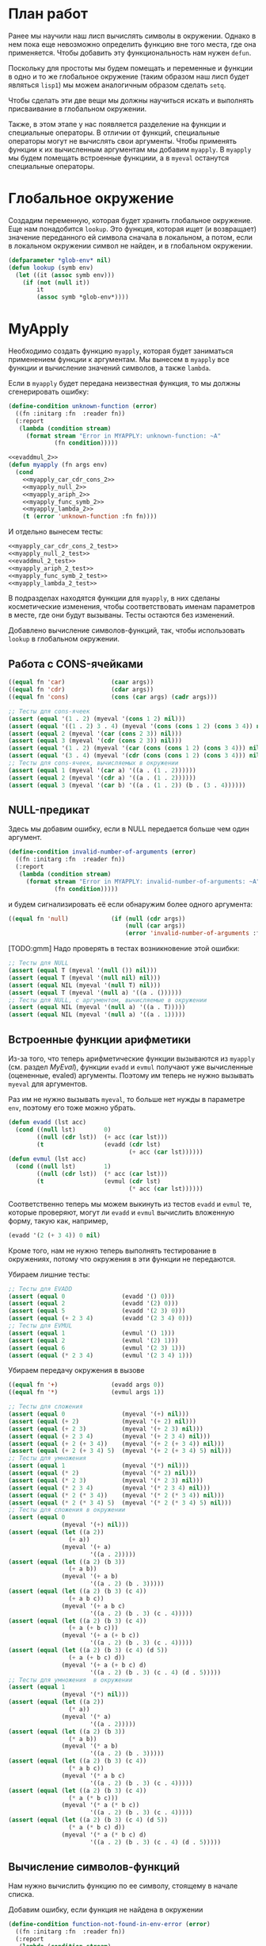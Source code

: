 #+STARTUP: showall indent hidestars

* План работ

Ранее мы научили наш лисп вычислять символы в окружении. Однако в нем пока еще
невозможно определить функцию вне того места, где она применяется. Чтобы добавить эту
функциональность нам нужен ~defun~.

Поскольку для простоты мы будем помещать и переменные и функции в одно и то же
глобальное окружение (таким образом наш лисп будет являться ~lisp1~) мы можем
аналогичным образом сделать ~setq~.

Чтобы сделать эти две вещи мы должны научиться искать и выполнять присваивание в
глобальном окружении.

Также, в этом этапе у нас появляется разделение на функции и специальные операторы. В
отличии от функций, специальные операторы могут не вычислять свои аргументы. Чтобы
применять функции к их вычисленным аргументам мы добавим ~myapply~. В ~myapply~ мы
будем помещать встроенные функциии, а в ~myeval~ останутся специальные операторы.

* Глобальное окружение

Создадим переменную, которая будет хранить глобальное окружение. Еще нам понадобится
~lookup~. Это функция, которая ищет (и возвращает) значение переданного ей символа
сначала в локальном, а потом, если в локальном окружении символ не найден, и в
глобальном окружении.

#+NAME: lookup_2
#+BEGIN_SRC lisp
  (defparameter *glob-env* nil)
  (defun lookup (symb env)
    (let ((it (assoc symb env)))
      (if (not (null it))
          it
          (assoc symb *glob-env*))))
#+END_SRC

* MyApply

Необходимо создать функцию ~myapply~, которая будет заниматься применением функции к
аргументам. Мы вынесем в ~myapply~ все функции и вычисление значений символов, а также
~lambda~.

Если в ~myapply~ будет передана неизвестная функция, то мы должны сгенерировать ошибку:

#+NAME: errors_2
#+BEGIN_SRC lisp
  (define-condition unknown-function (error)
    ((fn :initarg :fn  :reader fn))
    (:report
     (lambda (condition stream)
       (format stream "Error in MYAPPLY: unknown-function: ~A"
               (fn condition)))))
#+END_SRC


#+NAME: myapply_2
#+BEGIN_SRC lisp
  <<evaddmul_2>>
  (defun myapply (fn args env)
    (cond
      <<myapply_car_cdr_cons_2>>
      <<myapply_null_2>>
      <<myapply_ariph_2>>
      <<myapply_func_symb_2>>
      <<myapply_lambda_2>>
      (t (error 'unknown-function :fn fn))))
#+END_SRC

И отдельно вынесем тесты:

#+NAME: myapply_2_test
#+BEGIN_SRC lisp
  <<myapply_car_cdr_cons_2_test>>
  <<myapply_null_2_test>>
  <<evaddmul_2_test>>
  <<myapply_ariph_2_test>>
  <<myapply_func_symb_2_test>>
  <<myapply_lambda_2_test>>
#+END_SRC

В подразделах находятся функции для ~myapply~, в них сделаны косметические изменения,
чтобы соответствовать именам параметров в месте, где они будут вызываны. Тесты остаются
без изменений.

Добавлено вычисление символов-функций, так, чтобы использовать ~lookup~ в глобальном
окружении.

** Работа с CONS-ячейками

#+NAME: myapply_car_cdr_cons_2
#+BEGIN_SRC lisp
  ((equal fn 'car)             (caar args))
  ((equal fn 'cdr)             (cdar args))
  ((equal fn 'cons)            (cons (car args) (cadr args)))
#+END_SRC

#+NAME: myapply_car_cdr_cons_2_test
#+BEGIN_SRC lisp
  ;; Тесты для cons-ячеек
  (assert (equal '(1 . 2) (myeval '(cons 1 2) nil)))
  (assert (equal '((1 . 2) 3 . 4) (myeval '(cons (cons 1 2) (cons 3 4)) nil)))
  (assert (equal 2 (myeval '(car (cons 2 3)) nil)))
  (assert (equal 3 (myeval '(cdr (cons 2 3)) nil)))
  (assert (equal '(1 . 2) (myeval '(car (cons (cons 1 2) (cons 3 4))) nil)))
  (assert (equal '(3 . 4) (myeval '(cdr (cons (cons 1 2) (cons 3 4))) nil)))
  ;; Тесты для cons-ячеек, вычисляемых в окружении
  (assert (equal 1 (myeval '(car a) '((a . (1 . 2))))))
  (assert (equal 2 (myeval '(cdr a) '((a . (1 . 2))))))
  (assert (equal 3 (myeval '(car b) '((a . (1 . 2)) (b . (3 . 4))))))
#+END_SRC

** NULL-предикат

Здесь мы добавим ошибку, если в NULL передается больше чем один аргумент.

#+NAME: errors_2
#+BEGIN_SRC lisp
  (define-condition invalid-number-of-arguments (error)
    ((fn :initarg :fn  :reader fn))
    (:report
     (lambda (condition stream)
       (format stream "Error in MYAPPLY: invalid-number-of-arguments: ~A"
               (fn condition)))))
#+END_SRC

и будем сигнализировать её если обнаружим более одного аргумента:

#+NAME: myapply_null_2
#+BEGIN_SRC lisp
  ((equal fn 'null)            (if (null (cdr args))
                                   (null (car args))
                                   (error 'invalid-number-of-arguments :fn fn)))
#+END_SRC

[TODO:gmm] Надо проверять в тестах возникновение этой ошибки:

#+NAME: myapply_null_2_test
#+BEGIN_SRC lisp
  ;; Тесты для NULL
  (assert (equal T (myeval '(null ()) nil)))
  (assert (equal T (myeval '(null nil) nil)))
  (assert (equal NIL (myeval '(null T) nil)))
  (assert (equal T (myeval '(null a) '((a . ())))))
  ;; Тесты для NULL, с аргументом, вычисляемые в окружении
  (assert (equal NIL (myeval '(null a) '((a . T)))))
  (assert (equal NIL (myeval '(null a) '((a . 1)))))
#+END_SRC

** Встроенные функции арифметики

Из-за того, что теперь арифметические функции вызываются из ~myapply~ (см. раздел
[[*MyEval][MyEval]]), функции ~evadd~ и ~evmul~ получают уже вычисленные (оцененные, evaled)
аргументы. Поэтому им теперь не нужно вызывать ~myeval~ для аргументов.

Раз им не нужно вызывать ~myeval~, то больше нет нужды в параметре ~env~, поэтому его
тоже можно убрать.

#+NAME: evaddmul_2
#+BEGIN_SRC lisp
  (defun evadd (lst acc)
    (cond ((null lst)        0)
          ((null (cdr lst))  (+ acc (car lst)))
          (t                 (evadd (cdr lst)
                                    (+ acc (car lst))))))
  (defun evmul (lst acc)
    (cond ((null lst)        1)
          ((null (cdr lst))  (* acc (car lst)))
          (t                 (evmul (cdr lst)
                                    (* acc (car lst))))))
#+END_SRC

Соответственно теперь мы можем выкинуть из тестов ~evadd~ и ~evmul~ те, которые
проверяют, могут ли ~evadd~ и ~evmul~ вычислить вложенную форму, такую как, например,

#+BEGIN_SRC lisp
  (evadd '(2 (+ 3 4)) 0 nil)
#+END_SRC

Кроме того, нам не нужно теперь выполнять тестирование в окружениях, потому что
окружения в эти функции не передаются.

Убираем лишние тесты:

#+NAME: evaddmul_2_test
#+BEGIN_SRC lisp
  ;; Тесты для EVADD
  (assert (equal 0                (evadd '() 0)))
  (assert (equal 2                (evadd '(2) 0)))
  (assert (equal 5                (evadd '(2 3) 0)))
  (assert (equal (+ 2 3 4)        (evadd '(2 3 4) 0)))
  ;; Тесты для EVMUL
  (assert (equal 1                (evmul '() 1)))
  (assert (equal 2                (evmul '(2) 1)))
  (assert (equal 6                (evmul '(2 3) 1)))
  (assert (equal (* 2 3 4)        (evmul '(2 3 4) 1)))
#+END_SRC

Убираем передачу окружения в вызове

#+NAME: myapply_ariph_2
#+BEGIN_SRC lisp
  ((equal fn '+)               (evadd args 0))
  ((equal fn '*)               (evmul args 1))
#+END_SRC

#+NAME: myapply_ariph_2_test
#+BEGIN_SRC lisp
  ;; Тесты для сложения
  (assert (equal 0                (myeval '(+) nil)))
  (assert (equal (+ 2)            (myeval '(+ 2) nil)))
  (assert (equal (+ 2 3)          (myeval '(+ 2 3) nil)))
  (assert (equal (+ 2 3 4)        (myeval '(+ 2 3 4) nil)))
  (assert (equal (+ 2 (+ 3 4))    (myeval '(+ 2 (+ 3 4)) nil)))
  (assert (equal (+ 2 (+ 3 4) 5)  (myeval '(+ 2 (+ 3 4) 5) nil)))
  ;; Тесты для умножения
  (assert (equal 1                (myeval '(*) nil)))
  (assert (equal (* 2)            (myeval '(* 2) nil)))
  (assert (equal (* 2 3)          (myeval '(* 2 3) nil)))
  (assert (equal (* 2 3 4)        (myeval '(* 2 3 4) nil)))
  (assert (equal (* 2 (* 3 4))    (myeval '(* 2 (* 3 4)) nil)))
  (assert (equal (* 2 (* 3 4) 5)  (myeval '(* 2 (* 3 4) 5) nil)))
  ;; Тесты для сложения в окружении
  (assert (equal 0
                 (myeval '(+) nil)))
  (assert (equal (let ((a 2))
                   (+ a))
                 (myeval '(+ a)
                         '((a . 2)))))
  (assert (equal (let ((a 2) (b 3))
                   (+ a b))
                 (myeval '(+ a b)
                         '((a . 2) (b . 3)))))
  (assert (equal (let ((a 2) (b 3) (c 4))
                   (+ a b c))
                 (myeval '(+ a b c)
                         '((a . 2) (b . 3) (c . 4)))))
  (assert (equal (let ((a 2) (b 3) (c 4))
                   (+ a (+ b c)))
                 (myeval '(+ a (+ b c))
                         '((a . 2) (b . 3) (c . 4)))))
  (assert (equal (let ((a 2) (b 3) (c 4) (d 5))
                   (+ a (+ b c) d))
                 (myeval '(+ a (+ b c) d)
                         '((a . 2) (b . 3) (c . 4) (d . 5)))))
  ;; Тесты для умножения  в окружении
  (assert (equal 1
                 (myeval '(*) nil)))
  (assert (equal (let ((a 2))
                   (* a))
                 (myeval '(* a)
                         '((a . 2)))))
  (assert (equal (let ((a 2) (b 3))
                   (* a b))
                 (myeval '(* a b)
                         '((a . 2) (b . 3)))))
  (assert (equal (let ((a 2) (b 3) (c 4))
                   (* a b c))
                 (myeval '(* a b c)
                         '((a . 2) (b . 3) (c . 4)))))
  (assert (equal (let ((a 2) (b 3) (c 4))
                   (* a (* b c)))
                 (myeval '(* a (* b c))
                         '((a . 2) (b . 3) (c . 4)))))
  (assert (equal (let ((a 2) (b 3) (c 4) (d 5))
                   (* a (* b c) d))
                 (myeval '(* a (* b c) d)
                         '((a . 2) (b . 3) (c . 4) (d . 5)))))
#+END_SRC

** Вычисление символов-функций

Нам нужно вычислить функцию по ее символу, стоящему в начале списка.

Добавим ошибку, если функция не найдена в окружении

#+NAME: errors_2
#+BEGIN_SRC lisp
  (define-condition function-not-found-in-env-error (error)
    ((fn :initarg :fn  :reader fn))
    (:report
     (lambda (condition stream)
       (format stream "Error in MYAPPLY: function not found in env: ~A"
               (fn condition)))))
#+END_SRC

И будем сигнализировать ее в этой ситуации:

#+NAME: myapply_func_symb_2
#+BEGIN_SRC lisp
  ((symbolp fn)                (let ((it (lookup fn env)))
                                 (if (null it)
                                     (error 'function-not-found-in-env-error :fn fn)
                                     (myapply (cdr it) args env))))
#+END_SRC

#+NAME: myapply_func_symb_2_test
#+BEGIN_SRC lisp
  ;; Тесты для вычисления символов-функций
  (assert (equal 49 (myeval '(alfa beta) '((alfa . (lambda (x) (* x x)))
                                           (beta . 7)))))
  ;; Эта часть закомментирована, так как мы всегда получим ошибку
  ;; "переменная не найдена", а не "функция не найдена"
  ;; (assert (equal "error"
  ;;                (handler-case (myeval '(alfa beta) '((beta . 7)))
  ;;                  (FUNCTION-NOT-FOUND-IN-ENV-ERROR (condition) "error"))))
#+END_SRC

** LAMBDA

#+NAME: myapply_lambda_2
#+BEGIN_SRC lisp
  ((equal (car fn) 'lambda)    (myeval (car (cddr fn))
                                       (pairlis (car (cdr fn))
                                                args
                                                env)))
#+END_SRC

#+NAME: myapply_lambda_2_test
#+BEGIN_SRC lisp
  (assert (equal '(42 . 42) (myeval '((lambda (x)
                                        (cons x x))
                                      42) nil)))
  (assert (equal '(42 . 17) (myeval '((lambda (x y)
                                        (cons x y))
                                      42 17) nil)))
#+END_SRC

* MyEval

Большинство компонентов ~myeval~ остаются без изменений. Но, теперь, имея глобальное
окружение мы можем определить ~defun~ и ~setq~. Иметь глобальное окружение - это не
единственный и возможно не самый лучший способ получить ~defun~ и ~setq~:
- В Common Lisp, например, нет глобального окружения вообще. Т.е. ~defun~ в CL работает
  с самим символом, а не с окружением. Это, очевидно, ошибка первых разработчиков
  лиспа, унаследованная CL. Почему?
  - Во-первых, возникает различия в реализации локальных и глобальных переменных.
    Похожие концепции должны быть реализованны одинаково (consistency). В ранних лиспах
    такого несоответсвия не было, т.к. в символах хранились и локальные переменные.
    Такая реализация называлась ~shallow binding~. ~Shallow binding~ — значения
    хранятся в символах, ~deep binding~ - значения хранятся в окружениях.  ~Shallow
    binding~ осложнила переход к ~lexical scope~, т.к. нет простой реализации ~lexical
    scope~ в ~shallow binding~.
  - Во-вторых, попытка сделать модули в ~shallow binding~ приводит к пакетам CL, что
    плохо. Пакеты — самая глупая идея CL. Обобщить же окружения на случай модулей
    довольно просто — это система локалей языка T.
    [TODO:gmm] Подробнее рассказать про локали языка Т.
- В "чистой" семантике, при реализации setq мы не вызываем ~rplacd~, а при реализации
  ~defun~ не пользуемся ~setq~, т.е. не ссылаемся на фонноймановскую машину.
  https://groups.csail.mit.edu/mac/ftpdir/scheme-mail/HTML/rrrs-1988/msg00134.html
  http://citeseerx.ist.psu.edu/viewdoc/download?doi=10.1.1.133.1426&rep=rep1&type=pdf

Второе важное изменение связано с разделением интерпретатора на две части: ~myapply~ и
~myeval~. Мы больше не формируем ошибку, если ни одно из условий COND в ~myeval~ не
совпало с формой. Вместо этого мы предополагаем, что это вызов функции, а значит
необходимо оценить его аргументы и передать в в ~myapply~:
- имя функци
- вычисленные аргументы
- окружение

И наконец третье изменение, совсем небольшое, происходит из-за того, что мы сделаем
вызов ~evlis~ хвосторекурсивным. Это добавляет дополнительный параметр-аккумулятор в
вызов ~evlis~. См раздел [[*LIST][LIST]] для подробностей.

#+NAME: myeval_2
#+BEGIN_SRC lisp
  <<myeval_evcond_2>>
  <<myeval_evprogn_2>>
  <<myeval_evlis_2>>
  <<myeval_evand_2>>
  <<myeval_evor_2>>
  <<myeval_mypairlis_2>>
  <<myeval_evletstar_2>>
  (defun myeval (lst env)
    (cond
      <<myeval_number_2>>
      <<myeval_symb_2>>
      <<myeval_quote_2>>
      <<myeval_if_2>>
      <<myeval_cond_2>>
      <<myeval_progn_2>>
      <<myeval_print_2>>
      <<myeval_list_2>>
      <<myeval_and_2>>
      <<myeval_or_2>>
      <<myeval_let_2>>
      <<myeval_letstar_2>>
      <<myeval_defun_2>>
      <<myeval_setq_2>>
      <<myeval_lambda_2>>
      (t
       (myapply (myeval (car lst) env)
                (evlis (cdr lst) nil env)
                env))))
#+END_SRC

Также определим тесты

#+NAME: myeval_2_test
#+BEGIN_SRC lisp
  <<myeval_number_2_test>>
  <<myeval_symb_2_test>>
  <<myeval_quote_2_test>>
  <<myeval_if_2_test>>
  <<myeval_evcond_2_test>>
  <<myeval_cond_2_test>>
  <<myeval_evprogn_2_test>>
  <<myeval_progn_2_test>>
  <<myeval_print_2_test>>
  <<myeval_evlis_2_test>>
  <<myeval_list_2_test>>
  <<myeval_evand_2_test>>
  <<myeval_and_2_test>>
  <<myeval_evor_2_test>>
  <<myeval_or_2_test>>
  <<myeval_let_2_test>>
  <<myeval_letstar_2_test>>
  <<myeval_defun_2_test>>
  <<myeval_setq_2_test>>
  <<myeval_lambda_2_test>>
#+END_SRC

** Самовычисляемые формы

Добавляем в самовычисляемые формы ~car~ ~cdr~ ~cons~ и ~null~, потому что мы добавляем
рекурсивное вычисление форм в конец ~cond~ в ~myeval~. Если мы не сделаем это - эти
символы будут пытаться вычислиться как символы в окружении.

#+NAME: myeval_number_2
#+BEGIN_SRC lisp
  ((null lst)                  nil)
  ((equal t lst)               t)
  ((member lst '(+ * car cdr cons null))  lst)
  ((numberp lst)               lst)
#+END_SRC

#+NAME: myeval_number_2_test
#+BEGIN_SRC lisp
  ;; Тесты для самовычисляемых форм
  (assert (equal T (myeval 'T nil)))
  (assert (equal NIL (myeval 'NIL nil)))
  (assert (equal 999 (myeval 999 nil)))
#+END_SRC

** Вычисление символов

Добавим ошибку, если символ не найден в окружении

#+NAME: errors_2
#+BEGIN_SRC lisp
  (define-condition var-not-found-error (error)
    ((vari :initarg :vari  :reader vari))
    (:report
     (lambda (condition stream)
       (format stream "Error in MYEVAL: variable not found: ~A"
               (vari condition)))))
#+END_SRC

Теперь мы вычисляем значение символа, обращаясь к ~lookup~ и сигнализируем ошибку, если
не смогли найти символ даже в глобальном окружении.

#+NAME: myeval_symb_2
#+BEGIN_SRC lisp
  ((symbolp lst)               (let ((it (lookup lst env)))
                                 (if (null it)
                                     (error 'var-not-found-error :vari lst)
                                     (cdr it))))
#+END_SRC

#+NAME: myeval_symb_2_test
#+BEGIN_SRC lisp
  ;; Тесты для вычисления символов в окружении
  (assert (equal 6 (myeval 'b '((a . 3) (b . 6)))))
  (assert (equal "error"
                 (handler-case (myeval 'b nil)
                   (VAR-NOT-FOUND-ERROR (condition) "error"))))
#+END_SRC

** Цитирование

#+NAME: myeval_quote_2
#+BEGIN_SRC lisp
  ((equal (car lst) 'quote)    (cadr lst))
#+END_SRC

#+NAME: myeval_quote_2_test
#+BEGIN_SRC lisp
  ;; Тесты для QUOTE
  (assert (equal '(+ 1 2) (myeval '(quote (+ 1 2)) nil)))
#+END_SRC

** Условное выполнение IF

#+NAME: myeval_if_2
#+BEGIN_SRC lisp
  ((equal (car lst) 'if)       (if (myeval (cadr lst) env)
                                   (myeval (caddr lst) env)
                                   (myeval (cadddr lst) env)))
#+END_SRC

#+NAME: myeval_if_2_test
#+BEGIN_SRC lisp
  ;; Тесты для IF
  (assert (equal 2 (myeval '(if () 1 2) nil)))
  (assert (equal 1 (myeval '(if (null ()) 1 2) nil)))
  ;; Тесты для IF, где условие вычисляется в окружении
  (assert (equal 2 (myeval '(if a 1 2) '((a . ())))))
  (assert (equal 1 (myeval '(if a 1 2) '((a . 1)))))
#+END_SRC

** COND

#+NAME: myeval_evcond_2
#+BEGIN_SRC lisp
  (defun evcond (lst env)
    (cond ((null lst)               nil)
          ((myeval (caar lst) env)  (myeval (cadar lst) env))
          (t                        (evcond (cdr lst) env))))
#+END_SRC

#+NAME: myeval_evcond_2_test
#+BEGIN_SRC lisp
  ;; Тесты для EVCOND
  (assert (equal 2   (evcond '((t 2)   (t 1)) nil)))
  (assert (equal 1   (evcond '((nil 2) (t 1)) nil)))
  (assert (equal nil (evcond '((nil 2) (nil 1)) nil)))
  ;; Тесты для EVCOND, где участвует окружение
  (assert (equal 2 (evcond '((a 2) (b 1))
                           '((a . 1) (b . ())))))
  (assert (equal 1 (evcond '((a 2) (b 1))
                           '((a . nil) (b . T)))))
#+END_SRC

#+NAME: myeval_cond_2
#+BEGIN_SRC lisp
  ((equal (car lst) 'cond)     (evcond (cdr lst) env))
#+END_SRC

#+NAME: myeval_cond_2_test
#+BEGIN_SRC lisp
  ;; Тесты для COND
  (assert (equal 2 (myeval '(cond
                             (() 1)
                             (1 2))
                           nil)))
  ;; Тесты для COND в окружении
  (assert (equal 2 (myeval '(cond
                           (a 1)
                           (b 2))
                         '((a . ()) (b . 1)))))
  (assert (equal 1 (myeval '(cond
                             (a 1)
                             (b 2))
                           '((a . 1) (b . ())))))
#+END_SRC

** PROGN

#+NAME: myeval_evprogn_2
#+BEGIN_SRC lisp
  (defun evprogn (lst env)
    (cond ((null lst)        nil)
          ((null (cdr lst))  (myeval (car lst) env))
          (t                 (myeval (car lst) env)
                             (evprogn (cdr lst) env))))
#+END_SRC


#+NAME: myeval_evprogn_2_test
#+BEGIN_SRC lisp
  ;; Тест для EVPROGN
  (assert (equal 2 (evprogn '(1 2) nil)))
  ;; Тест для EVPROGN в окружении
  (assert (equal 3 (evprogn '(a b c) '((a . 1) (b . 2) (c . 3)))))
#+END_SRC


Без изменений

#+NAME: myeval_progn_2
#+BEGIN_SRC lisp
  ((equal (car lst) 'progn)    (evprogn (cdr lst) env))
#+END_SRC

Добавляем тесты в окружении

#+NAME: myeval_progn_2_test
#+BEGIN_SRC lisp
  ;; Тест для PROGN
  (assert (equal 3 (myeval '(progn 1 2 3) nil)))
  ;; Тест для PROGN в окружении
  (assert (equal 3 (myeval '(progn a b c) '((a . 1) (b . 2) (c . 3)))))
#+END_SRC

** PRINT

#+NAME: myeval_print_2
#+BEGIN_SRC lisp
  ((equal (car lst) 'print)    (print (myeval (cadr lst)  env)))
#+END_SRC


#+NAME: myeval_print_2_test
#+BEGIN_SRC lisp
  ;; Тесты для PRINT
  (assert (equal (with-output-to-string (*standard-output*)
                   (print 12))
                 (with-output-to-string (*standard-output*)
                   (myeval '(print 12) nil))))
  (assert (equal (print 12)
                 (myeval '(print 12) nil)))
  ;; Тесты для PRINT в окружении
  (assert (equal (with-output-to-string (*standard-output*)
                   (let ((a 12))
                     (print a)))
                 (with-output-to-string (*standard-output*)
                   (myeval '(print a) '((b . 23) (a . 12))))))
  (assert (equal (let ((a 12))
                   (print a))
                 (myeval '(print a) '((b . 23) (a . 12)))))
#+END_SRC

** LIST

Улучшим наш ~evlis~, сделав его хвосторекурсивным. Для этого добавим
параметр-аккумулятор, который будет накапливать результат вычисления. Итак, ~evlis~,
полученный на предыдущем шаге выглядит так:

#+BEGIN_SRC lisp
  (defun evlis (lst env)
    (cond ((null lst)  nil)
          (t           (cons (myeval (car lst) env)
                             (evlis (cdr lst) env)))))
#+END_SRC

Переименуем ~lst~ в ~unevaled~:

#+BEGIN_SRC lisp
  (defun evlis (unevaled env)
    (cond ((null unevaled)  nil)
          (t           (cons (myeval (car unevaled) env)
                             (evlis (cdr unevaled) env)))))
#+END_SRC

Преобразуем рекурсию в хвостовую с аккумулятором:

#+NAME: myeval_evlis_2
#+BEGIN_SRC lisp
  (defun evlis (unevaled evaled env)
    (cond ((null unevaled)  (reverse evaled))
          (t                (evlis (cdr unevaled)
                                   (cons (myeval (car unevaled) env)
                                         evaled)
                                   env))))
#+END_SRC

Теперь, на каждом шаге рекурсии ~evlis~ берет первый элемент списка ~unevaled~ и
оценивает его. Результат оценки добавляется в начало списка ~evaled~. Когда рекурсия
завершается (т.е. ~unevaled~ пуст) мы переворачиваем список ~evaled~, чтобы восстановить
правильный порядок. Таким образом, получается что хвосторекурсивный ~evlis~ эффективно
оценивает все переданные ему формы в окружении ~env~.

Протестируем новый ~evlis~

#+NAME: myeval_evlis_2_test
#+BEGIN_SRC lisp
  ;; Тесты для EVLIS
  (assert (equal '(3 6 42)
                 (evlis '((+ 1 2) (* 2 3) 42) nil nil)))
  ;; Тесты для EVLIS в окружении
  (assert (equal '(3 6 42)
                 (evlis '((+ a b) (* b c) 42)
                        nil
                        '((a . 1) (b . 2) (c . 3) (d . 4)))))
#+END_SRC

Вызывать ~evlis~ теперь следует с дополнительным параметром-аккумулятором

#+NAME: myeval_list_2
#+BEGIN_SRC lisp
  ((equal (car lst) 'list)     (evlis (cdr lst) nil env))
#+END_SRC


#+NAME: myeval_list_2_test
#+BEGIN_SRC lisp
  ;; Тесты для LIST
  (assert (equal '(3 6 42)
                 (myeval '(list (+ 1 2) (* 2 3) 42) nil)))
  ;; Тесты для LIST в окружении
  (assert (equal '(3 6 42)
                 (myeval '(list (+ a b) (* b c) 42)
                         '((a . 1) (b . 2) (c . 3) (d . 4)))))
#+END_SRC

** AND

#+NAME: myeval_evand_2
#+BEGIN_SRC lisp
  (defun evand (args env)
    (cond ((null args)        T)
          ((null (cdr args))  (myeval (car args) env))
          (t                  (let ((tmp (myeval (car args) env)))
                                (if (null tmp)
                                    nil
                                    (evand (cdr args) env))))))
#+END_SRC

#+NAME: myeval_evand_2_test
#+BEGIN_SRC lisp
  ;; Тесты для EVAND
  (assert (equal (and)           (evand '() nil)))
  (assert (equal (and 1)         (evand '(1) nil)))
  (assert (equal (and nil)       (evand '(nil) nil)))
  (assert (equal (and 1 nil)     (evand '(1 nil) nil)))
  (assert (equal (and 1 2 nil)   (evand '(1 2 nil) nil)))
  (assert (equal (and 1 2 3)     (evand '(1 2 3) nil)))
  (assert (equal (and 1 2 nil 3) (evand '(1 2 nil 3) nil)))
  ;; Тесты для EVAND в окружении
  (assert (equal (let ((a nil))
                   (and nil))
                 (evand '(a) '((a . nil)))))
  (assert (equal (let ((a 1))
                   (and a))
                 (evand '(a) '((a . 1)))))
  (assert (equal (let ((a 1)
                       (b nil))
                   (and a b))
                 (evand '(a b) '((a . 1) (b . nil)))))
  (assert (equal (let ((a 1)
                       (b 2)
                       (c nil))
                   (and a b c))
                 (evand '(a b c) '((a . 1) (b . 2) (c . nil)))))
  (assert (equal (let ((a 1)
                       (b 2)
                       (c 3))
                   (and a b c))
                 (evand '(a b c) '((a . 1) (b . 2) (c . 3)))))
  (assert (equal (let ((a 1)
                       (b 2)
                       (c nil)
                       (d 3))
                   (and a b c d))
                 (evand '(a b c) '((a . 1) (b . 2) (c . nil) (d . 3)))))
#+END_SRC

#+NAME: myeval_and_2
#+BEGIN_SRC lisp
  ((equal (car lst) 'and)      (evand (cdr lst) env))
#+END_SRC

#+NAME: myeval_and_2_test
#+BEGIN_SRC lisp
  ;; Тесты для AND
  (assert (equal (and)                  (myeval '(and) nil)))
  (assert (equal (and 1)                (myeval '(and 1) nil)))
  (assert (equal (and nil)              (myeval '(and nil) nil)))
  (assert (equal (and 1 nil)            (myeval '(and 1 nil) nil)))
  (assert (equal (and 1 2 nil)          (myeval '(and 1 2 nil) nil)))
  (assert (equal (and 1 2 3)            (myeval '(and 1 2 3) nil)))
  (assert (equal (and 1 2 nil 3)        (myeval '(and 1 2 nil 3) nil)))
  (assert (equal (and 1 (and 1 2) 3)    (myeval '(and 1 (and 1 2) 3) nil)))
  (assert (equal (and 1 (and 1 nil) 3)  (myeval '(and 1 (and 1 nil) 3) nil)))
  ;; Тесты для AND в окружении
  (assert (equal (let ((a nil))
                   (and nil))
                 (myeval '(and a) '((a . nil)))))
  (assert (equal (let ((a 1))
                   (and a))
                 (myeval '(and a) '((a . 1)))))
  (assert (equal (let ((a 1)
                       (b nil))
                   (and a b))
                 (myeval '(and a b) '((a . 1) (b . nil)))))
  (assert (equal (let ((a 1)
                       (b 2)
                       (c nil))
                   (and a b c))
                 (myeval '(and a b c) '((a . 1) (b . 2) (c . nil)))))
  (assert (equal (let ((a 1)
                       (b 2)
                       (c 3))
                   (and a b c))
                 (myeval '(and a b c) '((a . 1) (b . 2) (c . 3)))))
  (assert (equal (let ((a 1)
                       (b 2)
                       (c nil)
                       (d 3))
                   (and a b c d))
                 (myeval '(and a b c) '((a . 1) (b . 2) (c . nil) (d . 3)))))
  (assert (equal (let ((a 1)
                       (b 2)
                       (c 3))
                   (and a (and a b) c))
                 (myeval '(and a (and a b) c) '((a . 1) (b . 2) (c . 3)))))
  (assert (equal (let ((a 1)
                       (b nil)
                       (c 3))
                   (and a (and a b) c))
                 (myeval '(and a (and a b) c) '((a . 1) (b . nil) (c . 3)))))
#+END_SRC

[TODO:gmm] Отсюда и далее добавить тестов на побочные эффекты ~and~

** OR

#+NAME: myeval_evor_2
#+BEGIN_SRC lisp
  (defun evor (lst env)
    (cond ((null lst)        (or))
          ((null (cdr lst))  (or (myeval (car lst) env)))
          (t                 (or (myeval (car lst) env)
                                 (evor (cdr lst) env)))))
#+END_SRC

#+NAME: myeval_evor_2_test
#+BEGIN_SRC lisp
  ;; Тесты для EVOR
  (assert (equal (or)           (evor '() nil)))
  (assert (equal (or nil 1)     (evor '(nil 1) nil)))
  (assert (equal (or nil nil 1) (evor '(nil nil 1) nil)))
  (assert (equal (or nil 1 2)   (evor '(nil 1 2) nil)))
  (assert (equal (or 1 2 3)     (evor '(1 2 3) nil)))
  ;; Тесты для EVOR в окружении
  (assert (equal (let ((a nil))
                   (or a))
                 (evor '(a) '((a . nil)))))
  (assert (equal (let ((a 1))
                   (or a))
                 (evor '(a) '((a . 1)))))
  (assert (equal (let ((a nil)
                       (b 1))
                   (or a b))
                 (evor '(a b) '((a . nil) (b . 1)))))
  (assert (equal (let ((a nil)
                       (b nil)
                       (c 3))
                   (or a b c))
                 (evor '(a b c) '((a . nil) (b . nil) (c . 3)))))
  (assert (equal (let ((a nil)
                       (b 1)
                       (c 2))
                   (or a b c))
                 (evor '(a b c) '((a . nil) (b . 1) (c . 2)))))
#+END_SRC

#+NAME: myeval_or_2
#+BEGIN_SRC lisp
  ((equal (car lst) 'or)       (evor  (cdr lst) env))
#+END_SRC

#+NAME: myeval_or_2_test
#+BEGIN_SRC lisp
  ;; Тесты для OR
  (assert (equal (or)                  (myeval '(or) nil)))
  (assert (equal (or nil 1)            (myeval '(or nil 1) nil)))
  (assert (equal (or nil nil 1)        (myeval '(or nil nil 1) nil)))
  (assert (equal (or nil 1 2)          (myeval '(or nil 1 2) nil)))
  (assert (equal (or nil (or 3 2) 2)   (myeval '(or nil (or 3 2) 2) nil)))
  ;; Тесты для OR в окружении
  (assert (equal (let ((a nil))
                   (or a))
                 (myeval '(or a) '((a . nil)))))
  (assert (equal (let ((a 1))
                   (or a))
                 (myeval '(or a) '((a . 1)))))
  (assert (equal (let ((a nil)
                       (b 1))
                   (or a b))
                 (myeval '(or a b) '((a . nil) (b . 1)))))
  (assert (equal (let ((a nil)
                       (b nil)
                       (c 3))
                   (or a b c))
                 (myeval '(or a b c) '((a . nil) (b . nil) (c . 3)))))
  (assert (equal (let ((a nil)
                       (b 1)
                       (c 2))
                   (or a b c))
                 (myeval '(or a b c) '((a . nil) (b . 1) (c . 2)))))
#+END_SRC

** LET

#+NAME: errors_2
#+BEGIN_SRC lisp
  (define-condition mypairlis-error (error)
    ((lst1 :initarg :lst1  :reader lst1)
     (lst2 :initarg :lst2  :reader lst2))
    (:report
     (lambda (condition stream)
       (format stream "Error in MYPAIRLIS: wrong params:~%'~A~%'~A"
               (lst1 condition) (lst2 condition)))))
#+END_SRC

#+NAME: myeval_mypairlis_2
#+BEGIN_SRC lisp
  (defun mypairlis (lst1 lst2 alist)
    (cond ((and (null lst1) (null lst2))  alist)
          ((or  (null lst1) (null lst2))  (error 'mypairlis-error :lst1 lst1 :lst2 lst2))
          (t                              (cons (cons (car lst1)
                                                      (car lst2))
                                                (mypairlis (cdr lst1)
                                                           (cdr lst2)
                                                           alist)))))
#+END_SRC

#+NAME: myeval_mypairlis_2_test
#+BEGIN_SRC lisp
  ;; Тест для MYPAIRLIS
  (assert (equal '(( a . 1) (b . 2) ( c . 3) (z . 6) (y . 77))
                 (mypairlis '(a b c) '(1 2 3) '((z . 6) (y . 77)))))
  (assert (equal "error"
                 (handler-case (mypairlis '(a b c) nil '((z . 6) (y . 77)))
                   (MYPAIRLIS-ERROR (condition) "error"))))
  (assert (equal "error"
                 (handler-case (mypairlis nil '(1 2 3) '((z . 6) (y . 77)))
                   (MYPAIRLIS-ERROR (condition) "error"))))
#+END_SRC

Добавляем еще один параметр к вызову ~evlis~

#+NAME: myeval_let_2
#+BEGIN_SRC lisp
  ((equal (car lst) 'let)      (evprogn (cddr lst) ; implicit progn
                                        (pairlis (mapcar #'car (cadr lst))
                                                 (evlis (mapcar #'cadr (cadr lst))
                                                        nil
                                                        env)
                                                 env)))
#+END_SRC


#+NAME: myeval_let_2_test
#+BEGIN_SRC lisp
  ;; Тест для LET
  (assert (equal '(1 . 2) (myeval '(let ((a 1)
                                         (b 2))
                                    (cons a b)) nil)))
#+END_SRC

** LET*

#+NAME: myeval_evletstar_2
#+BEGIN_SRC lisp
  (defun evletstar (varpairs exp env)
    (cond ((null varpairs)  (myeval exp env))
          (t                (evletstar (cdr varpairs)
                                       exp
                                       (cons (cons (caar varpairs)
                                                   (myeval (cadar varpairs) env))
                                             env)))))
#+END_SRC

#+NAME: myeval_letstar_2
#+BEGIN_SRC lisp
  ((equal (car lst) 'let*)     (evletstar (cadr lst)
                                          (caddr lst)
                                          env))
#+END_SRC

#+NAME: myeval_letstar_2_test
#+BEGIN_SRC lisp
  ;; Тест для LET*
  (assert (equal '(3 1 . 2) (myeval '(let* ((a 1)
                                            (b 2)
                                            (c (+ a b)))
                                      (cons c (cons a b))) nil)))
#+END_SRC

** DEFUN

~defun~ определяем, добавляя в глобальное окружение переменную, содержащую лямбду. В
соответствии со стандартом ~defun~ возвращает имя функции при успешном выполнении.

#+NAME: myeval_defun_2
#+BEGIN_SRC lisp
  ((equal (car lst) 'defun)    (progn
                                 (push (cons (cadr lst)
                                             `(lambda ,(caddr lst)
                                                ,(cadddr lst)))
                                       ,*glob-env*)
                                 (cadr lst)))
#+END_SRC

Необходимо протестировать ~defun~:

#+NAME: myeval_defun_2_test
#+BEGIN_SRC lisp
  ;; Тест для DEFUN
  (assert (equal 49 (progn
                      (setf *glob-env* nil)
                      (prog1 (myeval '(progn
                                       (defun alfa (x) (* x x))
                                       (alfa 7))
                                     nil)
                        (setf *glob-env* nil)))))
#+END_SRC

** SETQ

~setq~ добавляет переменную в глобальное окружение, если ~lookup~ не смог ее
найти. Иначе он заменяет ее значение.

#+NAME: myeval_setq_2
#+BEGIN_SRC lisp
  ((equal (car lst) 'setq)     (let ((it (lookup (cadr lst) env))
                                     (val (myeval (caddr lst) env)))
                                 (if (null it)
                                     (push (cons (cadr lst) val)
                                           ,*glob-env*)
                                     (rplacd it val))
                                 val))
#+END_SRC

Тестируем:

#+NAME: myeval_setq_2_test
#+BEGIN_SRC lisp
  ;; Тест для SETQ
  (assert (equal 49 (progn
                      (setf *glob-env* nil)
                      (prog1 (myeval '(progn
                                       (defun alfa (x) (* x x))
                                       (setq beta 7)
                                       (alfa beta))
                                     nil)
                        (setf *glob-env* nil)))))
#+END_SRC

** LAMBDA

В динамическом окружении мы вычисляем лямбду в саму себя

#+NAME: myeval_lambda_2
#+BEGIN_SRC lisp
  ((equal (car lst) 'lambda)   lst)
#+END_SRC

#+NAME: myeval_lambda_2_test
#+BEGIN_SRC lisp
  ;; Тест для LAMBDA
  (assert (equal '(42 . 42) (myeval '((lambda (x)
                                        (cons x x))
                                      42) nil)))
  (assert (equal '(42 . 17) (myeval '((lambda (x y)
                                        (cons x y))
                                      42 17) nil)))
#+END_SRC

* REPL

#+NAME: repl_2
#+BEGIN_SRC lisp
  (defun repl ()
    (princ "microlisp>")
    (finish-output)
    (princ (myeval (read) nil))
    (terpri)
    (finish-output)
    (repl))
#+END_SRC

* Итоги

#+BEGIN_SRC lisp :tangle lisp-2.lisp :noweb tangle :exports code :padline no :comments none
  <<errors_2>>
  <<lookup_2>>
  <<myapply_2>>
  <<myeval_2>>
  <<repl_2>>
  <<myapply_2_test>>
  <<myeval_2_test>>
#+END_SRC

Получиться должен вот такой результат:

#+BEGIN_SRC lisp
  (define-condition unknown-function (error)
    ((fn :initarg :fn  :reader fn))
    (:report
     (lambda (condition stream)
       (format stream "Error in MYAPPLY: unknown-function: ~A"
               (fn condition)))))
  (define-condition invalid-number-of-arguments (error)
    ((fn :initarg :fn  :reader fn))
    (:report
     (lambda (condition stream)
       (format stream "Error in MYAPPLY: invalid-number-of-arguments: ~A"
               (fn condition)))))
  (define-condition function-not-found-in-env-error (error)
    ((fn :initarg :fn  :reader fn))
    (:report
     (lambda (condition stream)
       (format stream "Error in MYAPPLY: function not found in env: ~A"
               (fn condition)))))
  (define-condition var-not-found-error (error)
    ((vari :initarg :vari  :reader vari))
    (:report
     (lambda (condition stream)
       (format stream "Error in MYEVAL: variable not found: ~A"
               (vari condition)))))
  (define-condition mypairlis-error (error)
    ((lst1 :initarg :lst1  :reader lst1)
     (lst2 :initarg :lst2  :reader lst2))
    (:report
     (lambda (condition stream)
       (format stream "Error in MYPAIRLIS: wrong params:~%'~A~%'~A"
               (lst1 condition) (lst2 condition)))))
  (defparameter *glob-env* nil)
  (defun lookup (symb env)
    (let ((it (assoc symb env)))
      (if (not (null it))
          it
          (assoc symb *glob-env*))))
  (defun evadd (lst acc)
    (cond ((null lst)        0)
          ((null (cdr lst))  (+ acc (car lst)))
          (t                 (evadd (cdr lst)
                                    (+ acc (car lst))))))
  (defun evmul (lst acc)
    (cond ((null lst)        1)
          ((null (cdr lst))  (* acc (car lst)))
          (t                 (evmul (cdr lst)
                                    (* acc (car lst))))))
  (defun myapply (fn args env)
    (cond
      ((equal fn 'car)             (caar args))
      ((equal fn 'cdr)             (cdar args))
      ((equal fn 'cons)            (cons (car args) (cadr args)))
      ((equal fn 'null)            (if (null (cdr args))
                                       (null (car args))
                                       (error 'invalid-number-of-arguments :fn fn)))
      ((equal fn '+)               (evadd args 0))
      ((equal fn '*)               (evmul args 1))
      ((symbolp fn)                (let ((it (lookup fn env)))
                                     (if (null it)
                                         (error 'function-not-found-in-env-error :fn fn)
                                         (myapply (cdr it) args env))))
      ((equal (car fn) 'lambda)    (myeval (car (cddr fn))
                                           (pairlis (car (cdr fn))
                                                    args
                                                    env)))
      (t (error 'unknown-function :fn fn))))
  (defun evcond (lst env)
    (cond ((null lst)               nil)
          ((myeval (caar lst) env)  (myeval (cadar lst) env))
          (t                        (evcond (cdr lst) env))))
  (defun evprogn (lst env)
    (cond ((null lst)        nil)
          ((null (cdr lst))  (myeval (car lst) env))
          (t                 (myeval (car lst) env)
                             (evprogn (cdr lst) env))))
  (defun evlis (unevaled evaled env)
    (cond ((null unevaled)  (reverse evaled))
          (t                (evlis (cdr unevaled)
                                   (cons (myeval (car unevaled) env)
                                         evaled)
                                   env))))
  (defun evand (lst env)
    (cond ((null lst)        (and))
          ((null (cdr lst))  (and (myeval (car lst) env)))
          (t                 (and (myeval (car lst) env)
                                  (evand (cdr lst) env)))))
  (defun evor (lst env)
    (cond ((null lst)        (or))
          ((null (cdr lst))  (or (myeval (car lst) env)))
          (t                 (or (myeval (car lst) env)
                                 (evor (cdr lst) env)))))
  (defun mypairlis (lst1 lst2 alist)
    (cond ((and (null lst1) (null lst2))  alist)
          ((or  (null lst1) (null lst2))  (error 'mypairlis-error :lst1 lst1 :lst2 lst2))
          (t                              (cons (cons (car lst1)
                                                      (car lst2))
                                                (mypairlis (cdr lst1)
                                                           (cdr lst2)
                                                           alist)))))
  (defun evletstar (varpairs exp env)
    (cond ((null varpairs)  (myeval exp env))
          (t                (evletstar (cdr varpairs)
                                       exp
                                       (cons (cons (caar varpairs)
                                                   (myeval (cadar varpairs) env))
                                             env)))))
  (defun myeval (lst env)
    (cond
      ((null lst)                  nil)
      ((equal t lst)               t)
      ((member lst '(+ * car cdr cons null))  lst)
      ((numberp lst)               lst)
      ((symbolp lst)               (let ((it (lookup lst env)))
                                     (if (null it)
                                         (error 'var-not-found-error :vari lst)
                                         (cdr it))))
      ((equal (car lst) 'quote)    (cadr lst))
      ((equal (car lst) 'if)       (if (myeval (cadr lst) env)
                                       (myeval (caddr lst) env)
                                       (myeval (cadddr lst) env)))
      ((equal (car lst) 'cond)     (evcond (cdr lst) env))
      ((equal (car lst) 'progn)    (evprogn (cdr lst) env))
      ((equal (car lst) 'print)    (print (myeval (cadr lst)  env)))
      ((equal (car lst) 'list)     (evlis (cdr lst) nil env))
      ((equal (car lst) 'and)      (evand (cdr lst) env))
      ((equal (car lst) 'or)       (evor  (cdr lst) env))
      ((equal (car lst) 'let)      (evprogn (cddr lst) ; implicit progn
                                            (pairlis (mapcar #'car (cadr lst))
                                                     (evlis (mapcar #'cadr (cadr lst))
                                                            nil
                                                            env)
                                                     env)))
      ((equal (car lst) 'let*)     (evletstar (cadr lst)
                                              (caddr lst)
                                              env))
      ((equal (car lst) 'defun)    (progn
                                     (push (cons (cadr lst)
                                                 `(lambda ,(caddr lst)
                                                    ,(cadddr lst)))
                                           ,*glob-env*)
                                     (cadr lst)))
      ((equal (car lst) 'setq)     (let ((it (lookup (cadr lst) env))
                                         (val (myeval (caddr lst) env)))
                                     (if (null it)
                                         (push (cons (cadr lst) val)
                                               ,*glob-env*)
                                         (rplacd it val))
                                     val))
      ((equal (car lst) 'lambda)   lst)
      (t
       (myapply (myeval (car lst) env)
                (evlis (cdr lst) nil env)
                env))))
  (defun repl ()
    (princ "microlisp>")
    (finish-output)
    (princ (myeval (read) nil))
    (terpri)
    (finish-output)
    (repl))
  ;; Тесты для cons-ячеек
  (assert (equal '(1 . 2) (myeval '(cons 1 2) nil)))
  (assert (equal '((1 . 2) 3 . 4) (myeval '(cons (cons 1 2) (cons 3 4)) nil)))
  (assert (equal 2 (myeval '(car (cons 2 3)) nil)))
  (assert (equal 3 (myeval '(cdr (cons 2 3)) nil)))
  (assert (equal '(1 . 2) (myeval '(car (cons (cons 1 2) (cons 3 4))) nil)))
  (assert (equal '(3 . 4) (myeval '(cdr (cons (cons 1 2) (cons 3 4))) nil)))
  ;; Тесты для cons-ячеек, вычисляемых в окружении
  (assert (equal 1 (myeval '(car a) '((a . (1 . 2))))))
  (assert (equal 2 (myeval '(cdr a) '((a . (1 . 2))))))
  (assert (equal 3 (myeval '(car b) '((a . (1 . 2)) (b . (3 . 4))))))
  ;; Тесты для NULL
  (assert (equal T (myeval '(null ()) nil)))
  (assert (equal T (myeval '(null nil) nil)))
  (assert (equal NIL (myeval '(null T) nil)))
  (assert (equal T (myeval '(null a) '((a . ())))))
  ;; Тесты для NULL, с аргументом, вычисляемые в окружении
  (assert (equal NIL (myeval '(null a) '((a . T)))))
  (assert (equal NIL (myeval '(null a) '((a . 1)))))
  ;; Тесты для EVADD
  (assert (equal 0                (evadd '() 0)))
  (assert (equal 2                (evadd '(2) 0)))
  (assert (equal 5                (evadd '(2 3) 0)))
  (assert (equal (+ 2 3 4)        (evadd '(2 3 4) 0)))
  ;; Тесты для EVMUL
  (assert (equal 1                (evmul '() 1)))
  (assert (equal 2                (evmul '(2) 1)))
  (assert (equal 6                (evmul '(2 3) 1)))
  (assert (equal (* 2 3 4)        (evmul '(2 3 4) 1)))
  ;; Тесты для сложения
  (assert (equal 0                (myeval '(+) nil)))
  (assert (equal (+ 2)            (myeval '(+ 2) nil)))
  (assert (equal (+ 2 3)          (myeval '(+ 2 3) nil)))
  (assert (equal (+ 2 3 4)        (myeval '(+ 2 3 4) nil)))
  (assert (equal (+ 2 (+ 3 4))    (myeval '(+ 2 (+ 3 4)) nil)))
  (assert (equal (+ 2 (+ 3 4) 5)  (myeval '(+ 2 (+ 3 4) 5) nil)))
  ;; Тесты для умножения
  (assert (equal 1                (myeval '(*) nil)))
  (assert (equal (* 2)            (myeval '(* 2) nil)))
  (assert (equal (* 2 3)          (myeval '(* 2 3) nil)))
  (assert (equal (* 2 3 4)        (myeval '(* 2 3 4) nil)))
  (assert (equal (* 2 (* 3 4))    (myeval '(* 2 (* 3 4)) nil)))
  (assert (equal (* 2 (* 3 4) 5)  (myeval '(* 2 (* 3 4) 5) nil)))
  ;; Тесты для сложения в окружении
  (assert (equal 0
                 (myeval '(+) nil)))
  (assert (equal (let ((a 2))
                   (+ a))
                 (myeval '(+ a)
                         '((a . 2)))))
  (assert (equal (let ((a 2) (b 3))
                   (+ a b))
                 (myeval '(+ a b)
                         '((a . 2) (b . 3)))))
  (assert (equal (let ((a 2) (b 3) (c 4))
                   (+ a b c))
                 (myeval '(+ a b c)
                         '((a . 2) (b . 3) (c . 4)))))
  (assert (equal (let ((a 2) (b 3) (c 4))
                   (+ a (+ b c)))
                 (myeval '(+ a (+ b c))
                         '((a . 2) (b . 3) (c . 4)))))
  (assert (equal (let ((a 2) (b 3) (c 4) (d 5))
                   (+ a (+ b c) d))
                 (myeval '(+ a (+ b c) d)
                         '((a . 2) (b . 3) (c . 4) (d . 5)))))
  ;; Тесты для умножения  в окружении
  (assert (equal 1
                 (myeval '(*) nil)))
  (assert (equal (let ((a 2))
                   (* a))
                 (myeval '(* a)
                         '((a . 2)))))
  (assert (equal (let ((a 2) (b 3))
                   (* a b))
                 (myeval '(* a b)
                         '((a . 2) (b . 3)))))
  (assert (equal (let ((a 2) (b 3) (c 4))
                   (* a b c))
                 (myeval '(* a b c)
                         '((a . 2) (b . 3) (c . 4)))))
  (assert (equal (let ((a 2) (b 3) (c 4))
                   (* a (* b c)))
                 (myeval '(* a (* b c))
                         '((a . 2) (b . 3) (c . 4)))))
  (assert (equal (let ((a 2) (b 3) (c 4) (d 5))
                   (* a (* b c) d))
                 (myeval '(* a (* b c) d)
                         '((a . 2) (b . 3) (c . 4) (d . 5)))))
  ;; Тесты для вычисления символов-функций
  (assert (equal 49 (myeval '(alfa beta) '((alfa . (lambda (x) (* x x)))
                                           (beta . 7)))))
  ;; Эта часть закомментирована, так как мы всегда получим ошибку
  ;; "переменная не найдена", а не "функция не найдена"
  ;; (assert (equal "error"
  ;;                (handler-case (myeval '(alfa beta) '((beta . 7)))
  ;;                  (FUNCTION-NOT-FOUND-IN-ENV-ERROR (condition) "error"))))
  (assert (equal '(42 . 42) (myeval '((lambda (x)
                                        (cons x x))
                                      42) nil)))
  (assert (equal '(42 . 17) (myeval '((lambda (x y)
                                        (cons x y))
                                      42 17) nil)))
  ;; Тесты для самовычисляемых форм
  (assert (equal T (myeval 'T nil)))
  (assert (equal NIL (myeval 'NIL nil)))
  (assert (equal 999 (myeval 999 nil)))
  ;; Тесты для вычисления символов в окружении
  (assert (equal 6 (myeval 'b '((a . 3) (b . 6)))))
  (assert (equal "error"
                 (handler-case (myeval 'b nil)
                   (VAR-NOT-FOUND-ERROR (condition) "error"))))
  ;; Тесты для QUOTE
  (assert (equal '(+ 1 2) (myeval '(quote (+ 1 2)) nil)))
  ;; Тесты для IF
  (assert (equal 2 (myeval '(if () 1 2) nil)))
  (assert (equal 1 (myeval '(if (null ()) 1 2) nil)))
  ;; Тесты для IF, где условие вычисляется в окружении
  (assert (equal 2 (myeval '(if a 1 2) '((a . ())))))
  (assert (equal 1 (myeval '(if a 1 2) '((a . 1)))))
  ;; Тесты для EVCOND
  (assert (equal 2   (evcond '((t 2)   (t 1)) nil)))
  (assert (equal 1   (evcond '((nil 2) (t 1)) nil)))
  (assert (equal nil (evcond '((nil 2) (nil 1)) nil)))
  ;; Тесты для EVCOND, где участвует окружение
  (assert (equal 2 (evcond '((a 2) (b 1))
                           '((a . 1) (b . ())))))
  (assert (equal 1 (evcond '((a 2) (b 1))
                           '((a . nil) (b . T)))))
  ;; Тесты для COND
  (assert (equal 2 (myeval '(cond
                             (() 1)
                             (1 2))
                           nil)))
  ;; Тесты для COND в окружении
  (assert (equal 2 (myeval '(cond
                             (a 1)
                             (b 2))
                           '((a . ()) (b . 1)))))
  (assert (equal 1 (myeval '(cond
                             (a 1)
                             (b 2))
                           '((a . 1) (b . ())))))
  ;; Тест для EVPROGN
  (assert (equal 2 (evprogn '(1 2) nil)))
  ;; Тест для EVPROGN в окружении
  (assert (equal 3 (evprogn '(a b c) '((a . 1) (b . 2) (c . 3)))))
  ;; Тест для PROGN
  (assert (equal 3 (myeval '(progn 1 2 3) nil)))
  ;; Тест для PROGN в окружении
  (assert (equal 3 (myeval '(progn a b c) '((a . 1) (b . 2) (c . 3)))))
  ;; Тесты для PRINT
  (assert (equal (with-output-to-string (*standard-output*)
                   (print 12))
                 (with-output-to-string (*standard-output*)
                   (myeval '(print 12) nil))))
  (assert (equal (print 12)
                 (myeval '(print 12) nil)))
  ;; Тесты для PRINT в окружении
  (assert (equal (with-output-to-string (*standard-output*)
                   (let ((a 12))
                     (print a)))
                 (with-output-to-string (*standard-output*)
                   (myeval '(print a) '((b . 23) (a . 12))))))
  (assert (equal (let ((a 12))
                   (print a))
                 (myeval '(print a) '((b . 23) (a . 12)))))
  ;; Тесты для EVLIS
  (assert (equal '(3 6 42)
                 (evlis '((+ 1 2) (* 2 3) 42) nil nil)))
  ;; Тесты для EVLIS в окружении
  (assert (equal '(3 6 42)
                 (evlis '((+ a b) (* b c) 42)
                        nil
                        '((a . 1) (b . 2) (c . 3) (d . 4)))))
  ;; Тесты для LIST
  (assert (equal '(3 6 42)
                 (myeval '(list (+ 1 2) (* 2 3) 42) nil)))
  ;; Тесты для LIST в окружении
  (assert (equal '(3 6 42)
                 (myeval '(list (+ a b) (* b c) 42)
                         '((a . 1) (b . 2) (c . 3) (d . 4)))))
  ;; Тесты для EVAND
  (assert (equal (and)           (evand '() nil)))
  (assert (equal (and 1)         (evand '(1) nil)))
  (assert (equal (and nil)       (evand '(nil) nil)))
  (assert (equal (and 1 nil)     (evand '(1 nil) nil)))
  (assert (equal (and 1 2 nil)   (evand '(1 2 nil) nil)))
  (assert (equal (and 1 2 3)     (evand '(1 2 3) nil)))
  ;; Тесты для EVAND в окружении
  (assert (equal (let ((a nil))
                   (and nil))
                 (evand '(a) '((a . nil)))))
  (assert (equal (let ((a 1))
                   (and a))
                 (evand '(a) '((a . 1)))))
  (assert (equal (let ((a 1)
                       (b nil))
                   (and a b))
                 (evand '(a b) '((a . 1) (b . nil)))))
  (assert (equal (let ((a 1)
                       (b 2)
                       (c nil))
                   (and a b c))
                 (evand '(a b c) '((a . 1) (b . 2) (c . nil)))))
  (assert (equal (let ((a 1)
                       (b 2)
                       (c 3))
                   (and a b c))
                 (evand '(a b c) '((a . 1) (b . 2) (c . 3)))))
  ;; Тесты для AND
  (assert (equal (and)                (myeval '(and) nil)))
  (assert (equal (and 1)              (myeval '(and 1) nil)))
  (assert (equal (and nil)            (myeval '(and nil) nil)))
  (assert (equal (and 1 nil)          (myeval '(and 1 nil) nil)))
  (assert (equal (and 1 2 nil)        (myeval '(and 1 2 nil) nil)))
  (assert (equal (and 1 2 3)          (myeval '(and 1 2 3) nil)))
  (assert (equal (and 1 (and 1 2) 3)  (myeval '(and 1 (and 1 2) 3) nil)))
  ;; Тесты для AND в окружении
  (assert (equal (let ((a nil))
                   (and nil))
                 (myeval '(and a) '((a . nil)))))
  (assert (equal (let ((a 1))
                   (and a))
                 (myeval '(and a) '((a . 1)))))
  (assert (equal (let ((a 1)
                       (b nil))
                   (and a b))
                 (myeval '(and a b) '((a . 1) (b . nil)))))
  (assert (equal (let ((a 1)
                       (b 2)
                       (c nil))
                   (and a b c))
                 (myeval '(and a b c) '((a . 1) (b . 2) (c . nil)))))
  (assert (equal (let ((a 1)
                       (b 2)
                       (c 3))
                   (and a b c))
                 (myeval '(and a b c) '((a . 1) (b . 2) (c . 3)))))
  ;; Тесты для EVOR
  (assert (equal (or)           (evor '() nil)))
  (assert (equal (or nil 1)     (evor '(nil 1) nil)))
  (assert (equal (or nil nil 1) (evor '(nil nil 1) nil)))
  (assert (equal (or nil 1 2)   (evor '(nil 1 2) nil)))
  (assert (equal (or 1 2 3)     (evor '(1 2 3) nil)))
  ;; Тесты для EVOR в окружении
  (assert (equal (let ((a nil))
                   (or a))
                 (evor '(a) '((a . nil)))))
  (assert (equal (let ((a 1))
                   (or a))
                 (evor '(a) '((a . 1)))))
  (assert (equal (let ((a nil)
                       (b 1))
                   (or a b))
                 (evor '(a b) '((a . nil) (b . 1)))))
  (assert (equal (let ((a nil)
                       (b nil)
                       (c 3))
                   (or a b c))
                 (evor '(a b c) '((a . nil) (b . nil) (c . 3)))))
  (assert (equal (let ((a nil)
                       (b 1)
                       (c 2))
                   (or a b c))
                 (evor '(a b c) '((a . nil) (b . 1) (c . 2)))))
  ;; Тесты для OR
  (assert (equal (or)                  (myeval '(or) nil)))
  (assert (equal (or nil 1)            (myeval '(or nil 1) nil)))
  (assert (equal (or nil nil 1)        (myeval '(or nil nil 1) nil)))
  (assert (equal (or nil 1 2)          (myeval '(or nil 1 2) nil)))
  (assert (equal (or nil (or 3 2) 2)   (myeval '(or nil (or 3 2) 2) nil)))
  ;; Тесты для OR в окружении
  (assert (equal (let ((a nil))
                   (or a))
                 (myeval '(or a) '((a . nil)))))
  (assert (equal (let ((a 1))
                   (or a))
                 (myeval '(or a) '((a . 1)))))
  (assert (equal (let ((a nil)
                       (b 1))
                   (or a b))
                 (myeval '(or a b) '((a . nil) (b . 1)))))
  (assert (equal (let ((a nil)
                       (b nil)
                       (c 3))
                   (or a b c))
                 (myeval '(or a b c) '((a . nil) (b . nil) (c . 3)))))
  (assert (equal (let ((a nil)
                       (b 1)
                       (c 2))
                   (or a b c))
                 (myeval '(or a b c) '((a . nil) (b . 1) (c . 2)))))
  ;; Тест для LET
  (assert (equal '(1 . 2) (myeval '(let ((a 1)
                                         (b 2))
                                    (cons a b)) nil)))
  ;; Тест для LET*
  (assert (equal '(3 1 . 2) (myeval '(let* ((a 1)
                                            (b 2)
                                            (c (+ a b)))
                                      (cons c (cons a b))) nil)))
  ;; Тест для DEFUN
  (assert (equal 49 (progn
                      (setf *glob-env* nil)
                      (prog1 (myeval '(progn
                                       (defun alfa (x) (* x x))
                                       (alfa 7))
                                     nil)
                        (setf *glob-env* nil)))))
  ;; Тест для SETQ
  (assert (equal 49 (progn
                      (setf *glob-env* nil)
                      (prog1 (myeval '(progn
                                       (defun alfa (x) (* x x))
                                       (setq beta 7)
                                       (alfa beta))
                                     nil)
                        (setf *glob-env* nil)))))
  ;; Тест для LAMBDA
  (assert (equal '(42 . 42) (myeval '((lambda (x)
                                        (cons x x))
                                      42) nil)))
  (assert (equal '(42 . 17) (myeval '((lambda (x y)
                                        (cons x y))
                                      42 17) nil)))
#+END_SRC
